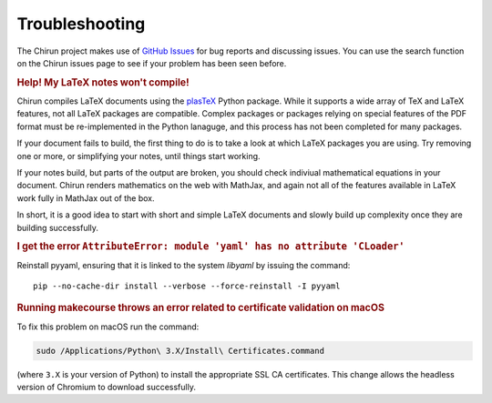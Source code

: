 Troubleshooting
===============

The Chirun project makes use of `GitHub Issues <https://github.com/chirun-ncl/chirun/issues>`_ for bug
reports and discussing issues. You can use the search function on the Chirun issues page to see if your
problem has been seen before.

.. rubric:: Help! My LaTeX notes won't compile!

Chirun compiles LaTeX documents using the `plasTeX <https://github.com/plastex/plastex>`_ Python package.
While it supports a wide array of TeX and LaTeX features, not all LaTeX packages are compatible.
Complex packages or packages relying on special features of the PDF format must be re-implemented in the
Python lanaguge, and this process has not been completed for many packages.

If your document fails to build, the first thing to do is to take a look at which LaTeX packages
you are using. Try removing one or more, or simplifying your notes, until things start working.

If your notes build, but parts of the output are broken, you should check indiviual mathematical equations
in your document. Chirun renders mathematics on the web with MathJax, and again not all of the features
available in LaTeX work fully in MathJax out of the box.

In short, it is a good idea to start with short and simple LaTeX documents and slowly build up complexity
once they are building successfully.

.. rubric:: I get the error ``AttributeError: module 'yaml' has no attribute 'CLoader'``

Reinstall pyyaml, ensuring that it is linked to the system `libyaml` by issuing the command::

    pip --no-cache-dir install --verbose --force-reinstall -I pyyaml

.. rubric:: Running makecourse throws an error related to certificate validation on macOS

To fix this problem on macOS run the command:

.. code-block::

    sudo /Applications/Python\ 3.X/Install\ Certificates.command

(where ``3.X`` is your version of Python) to install the appropriate SSL CA certificates.
This change allows the headless version of Chromium to download successfully.
